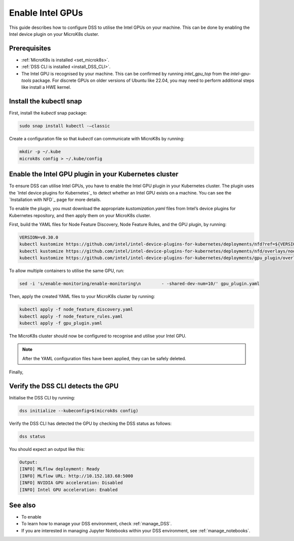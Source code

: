 .. _enable_intel_gpu:

Enable Intel GPUs
=============================

This guide describes how to configure DSS to utilise the Intel GPUs on your machine. This can be done by enabling the Intel device plugin on your MicroK8s cluster.

Prerequisites
-------------

* :ref:`MicroK8s is installed <set_microk8s>`.
* :ref:`DSS CLI is installed <install_DSS_CLI>`.
* The Intel GPU is recognised by your machine. This can be confirmed by running `intel_gpu_top` from the `intel-gpu-tools` package. For discrete GPUs on older versions of Ubuntu like 22.04, you may need to perform additional steps like install a HWE kernel.

Install the kubectl snap
---------------------------
First, install the `kubectl` snap package:

.. code-block:: bash
				
  sudo snap install kubectl -–classic

Create a configuration file so that `kubectl` can communicate with MicroK8s by running:

.. code-block:: bash
				
  mkdir -p ~/.kube
  microk8s config > ~/.kube/config

Enable the Intel GPU plugin in your Kubernetes cluster 
------------------------------------------------------

To ensure DSS can utilise Intel GPUs, you have to enable the Intel GPU plugin in your Kubernetes cluster. The plugin uses the `Intel device plugins for Kubernetes`_ to detect whether an Intel GPU exists on a machine. You can see the `Installation with NFD`_ page for more details.

To enable the plugin, you must download the appropriate `kustomization.yaml` files from Intel’s device plugins for Kubernetes repository, and then apply them on your MicroK8s cluster.

First, build the YAML files for Node Feature Discovery, Node Feature Rules, and the GPU plugin, by running:

.. code-block:: bash

  VERSION=v0.30.0
  kubectl kustomize https://github.com/intel/intel-device-plugins-for-kubernetes/deployments/nfd?ref=${VERSION} > node_feature_discovery.yaml
  kubectl kustomize https://github.com/intel/intel-device-plugins-for-kubernetes/deployments/nfd/overlays/node-feature-rules?ref=${VERSION} > node_feature_rules.yaml
  kubectl kustomize https://github.com/intel/intel-device-plugins-for-kubernetes/deployments/gpu_plugin/overlays/nfd_labeled_nodes?ref=${VERSION} > gpu_plugin.yaml

To allow multiple containers to utilise the same GPU, run:

.. code-block:: bash
				
  sed -i 's/enable-monitoring/enable-monitoring\n        - -shared-dev-num=10/' gpu_plugin.yaml

Then, apply the created YAML files to your MicroK8s cluster by running:

.. code-block:: bash
				
  kubectl apply -f node_feature_discovery.yaml
  kubectl apply -f node_feature_rules.yaml
  kubectl apply -f gpu_plugin.yaml

The MicroK8s cluster should now be configured to recognise and utilise your Intel GPU.

.. note::
 After the YAML configuration files have been applied, they can be safely deleted.

Finally, 

Verify the DSS CLI detects the GPU
----------------------------------

Initialise the DSS CLI by running:

.. code-block:: bash
				
  dss initialize --kubeconfig=$(microk8s config)

Verify the DSS CLI has detected the GPU by checking the DSS status as follows:

.. code-block:: bash

  dss status

You should expect an output like this:

.. code-block:: bash
				
  Output:
  [INFO] MLflow deployment: Ready
  [INFO] MLflow URL: http://10.152.183.68:5000
  [INFO] NVIDIA GPU acceleration: Disabled
  [INFO] Intel GPU acceleration: Enabled

See also
--------

* To enable
* To learn how to manage your DSS environment, check :ref:`manage_DSS`.
* If you are interested in managing Jupyter Notebooks within your DSS environment, see :ref:`manage_notebooks`.
